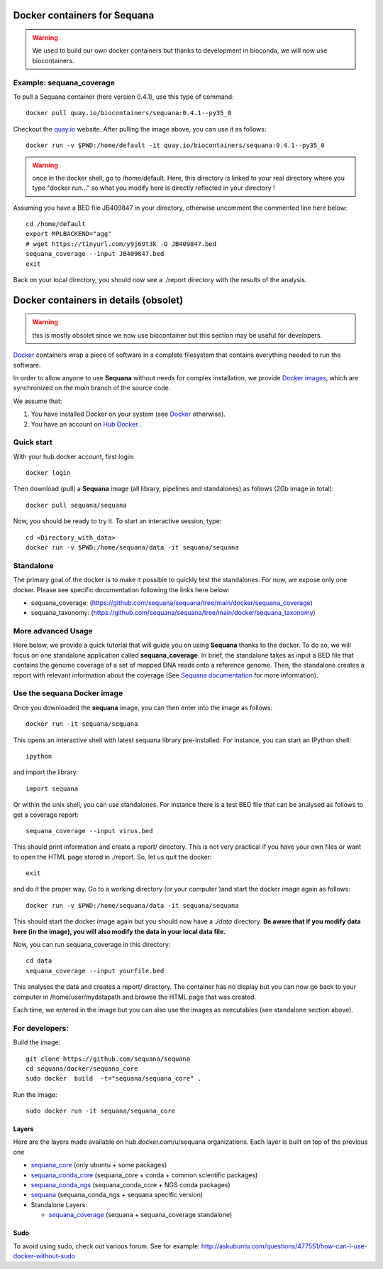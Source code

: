 Docker containers for **Sequana**
====================================

.. warning:: We used to build our own docker containers but
   thanks to development in bioconda, we will now use biocontainers.

Example: sequana_coverage
--------------------------

To pull a Sequana container (here version 0.4.1), use this type of command::

    docker pull quay.io/biocontainers/sequana:0.4.1--py35_0

Checkout the `quay.io <https://quay.io/repository/biocontainers/sequana>`_
website. After pulling the image above, you can use it as follows::

    docker run -v $PWD:/home/default -it quay.io/biocontainers/sequana:0.4.1--py35_0

.. warning:: once in the docker shell, go to /home/default. Here, this directory
    is linked to your real directory where you type "docker run..." so what you
    modify here is directly reflected in your directory !


Assuming you have a BED file JB409847 in your directory,  otherwise uncomment
the commented line here below::

    cd /home/default
    export MPLBACKEND="agg"
    # wget https://tinyurl.com/y9j69t3k -O JB409847.bed
    sequana_coverage --input JB409847.bed
    exit

Back on your local directory, you should now see a ./report directory with the
results of the analysis.


Docker containers in details (obsolet)
=======================================

.. warning:: this is mostly obsolet since we now use biocontainer but this
   section may be useful for developers.

`Docker <http://www.docker.com>`_ containers wrap a piece of software in a complete filesystem that contains everything needed to run the software.

In order to allow anyone to use **Sequana** without needs for complex installation, we provide
`Docker images <https://hub.docker.com/u/sequana>`_, which are synchronized on the *main*
branch of the source code.

We assume that:

#. You have installed Docker on your system (see  `Docker <https://www.docker.com>`_ otherwise).
#. You have an account on  `Hub Docker <https://hub.docker.com>`_ .


Quick start
----------------
With your hub.docker account, first login::

    docker login

Then download (pull) a **Sequana** image (all library, pipelines and standalones) as follows (2Gb image in total)::

    docker pull sequana/sequana

Now, you should be ready to try it. To start an interactive session, type::

    cd <Directory_with_data>
    docker run -v $PWD:/home/sequana/data -it sequana/sequana


Standalone
----------------

The primary goal of the docker is to make it possible to quickly test the
standalones. For now, we expose only one docker. Please see specific
documentation following the links here below:

- sequana_coverage: (https://github.com/sequana/sequana/tree/main/docker/sequana_coverage)
- sequana_taxonomy: (https://github.com/sequana/sequana/tree/main/docker/sequana_taxonomy)


More advanced Usage
---------------------------

Here below, we provide a quick tutorial that will guide you on using **Sequana**
thanks to the docker. To do so, we will focus on one standalone application
called **sequana_coverage**. In brief, the standalone takes as input a BED file
that contains the genome coverage of a set of mapped DNA reads onto a reference
genome. Then, the standalone creates a report with relevant information about
the coverage (See `Sequana documentation <http://sequana.readthedocs.org>`_ for
more information).

Use the **sequana** Docker image
---------------------------------------

Once you downloaded the **sequana** image, you can then enter into the image as follows::

    docker run -it sequana/sequana

This opens an interactive shell with latest sequana library pre-installed. For instance, you can
start an IPython shell::

    ipython

and import the library::

    import sequana


Or within the unix shell, you can use standalones. For instance there is a test
BED file that can be analysed as follows to get a coverage report::

    sequana_coverage --input virus.bed

This should print information and create a report/ directory. This is not very
practical if you have your own files or want to open the HTML page stored in
./report. So, let us quit the docker::

    exit

and do it the proper way. Go to a working directory (or your computer )and start the
docker image again as follows::

    docker run -v $PWD:/home/sequana/data -it sequana/sequana

This should start the docker image again but you should now have a *./data*
directory. **Be aware that if you modify data here (in the image),
you will also modify the data in your local data file.**

Now, you can run sequana_coverage in this directory::

    cd data
    sequana_coverage --input yourfile.bed

This analyses the data and creates a report/ directory. The container has no
display but you can now go back to your computer in /home/user/mydatapath and
browse the HTML page that was created.

Each time, we entered in the image but you can also use the images as
executables (see standalone section above).


For developers:
------------------


Build the image::

    git clone https://github.com/sequana/sequana
    cd sequana/docker/sequana_core
    sudo docker  build  -t="sequana/sequana_core" .

Run the image::

    sudo docker run -it sequana/sequana_core


Layers
~~~~~~~~~~~
Here are the layers made available on hub.docker.com/u/sequana organizations.
Each layer is built on top of the previous one

- sequana_core_  (only ubuntu + some packages)
- sequana_conda_core_ (sequana_core + conda + common scientific packages)
- sequana_conda_ngs_ (sequana_conda_core + NGS conda packages)
- sequana_ (sequana_conda_ngs + sequana specific version)
- Standalone Layers:

  - sequana_coverage_ (sequana + sequana_coverage standalone)

.. _sequana_core: https://github.com/sequana/sequana/tree/main/docker/sequana_core
.. _sequana_conda_core: https://github.com/sequana/sequana/tree/main/docker/sequana_conda_core
.. _sequana_conda_ngs: https://github.com/sequana/sequana/tree/main/docker/sequana_conda_ngs
.. _sequana: https://github.com/sequana/sequana/tree/main/docker/sequana
.. _sequana_coverage: https://github.com/sequana/sequana/tree/main/docker/sequana_coverage



Sudo
~~~~~~~~~

To avoid using sudo, check out various forum. See for example:  http://askubuntu.com/questions/477551/how-can-i-use-docker-without-sudo
